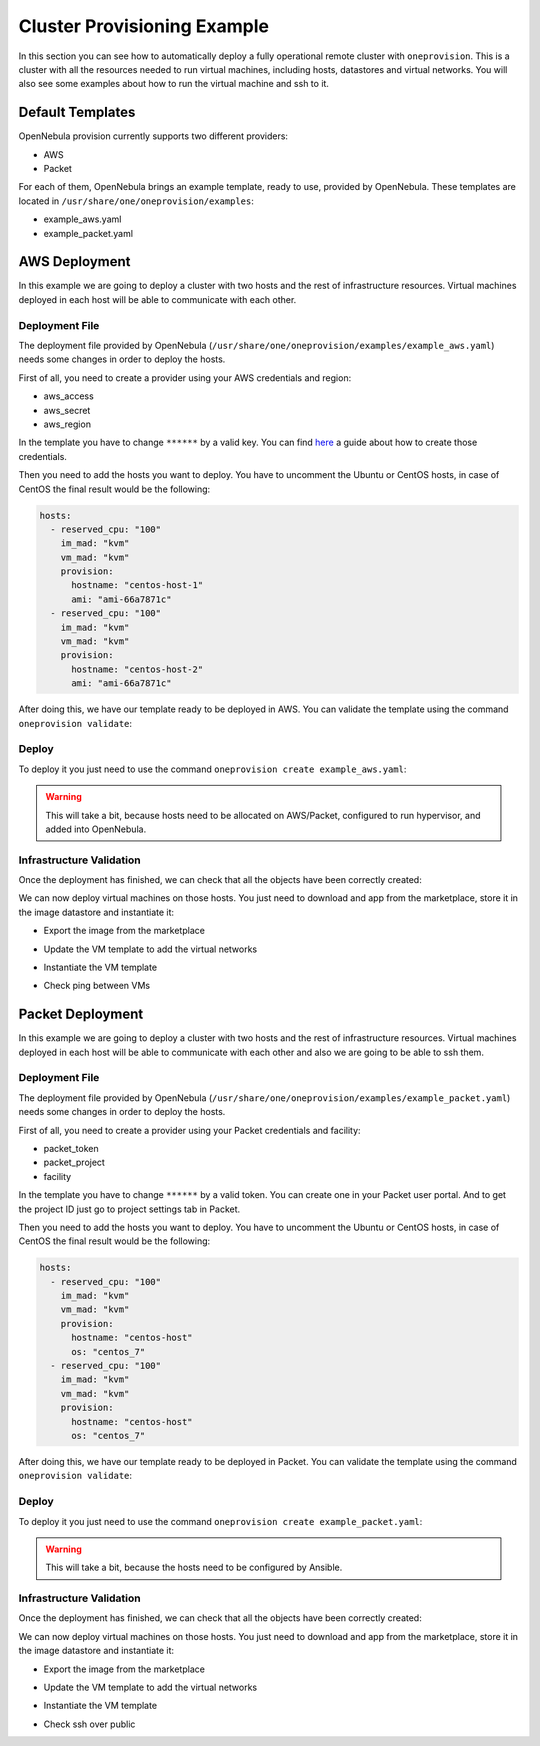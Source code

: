 .. _default_ddc_templates:

============================
Cluster Provisioning Example
============================

In this section you can see how to automatically deploy a fully operational remote cluster with ``oneprovision``. This is a cluster with all the resources needed to run virtual machines, including hosts, datastores and virtual networks. You will also see some examples about how to run the virtual machine and ssh to it.

Default Templates
-----------------

OpenNebula provision currently supports two different providers:

- AWS
- Packet

For each of them, OpenNebula brings an example template, ready to use, provided by OpenNebula. These templates are located in ``/usr/share/one/oneprovision/examples``:

- example_aws.yaml
- example_packet.yaml

AWS Deployment
--------------

In this example we are going to deploy a cluster with two hosts and the rest of infrastructure resources. Virtual machines deployed in each host will be able to communicate with each other.

.. image:: /images/ddc_aws_deployment.png
    :align: center

Deployment File
###############

The deployment file provided by OpenNebula (``/usr/share/one/oneprovision/examples/example_aws.yaml``) needs some changes in order to deploy the hosts.

First of all, you need to create a provider using your AWS credentials and region:

- aws_access
- aws_secret
- aws_region

.. prompt:: bash $ auto

    $ cat aws.yaml
    ---
    name: "aws"
    connection:
        aws_access: "**********"
        aws_secret: "**********"
        aws_region: "us-east-1"

    $ oneprovider create aws.yaml
    ID: 0

In the template you have to change ``******`` by a valid key. You can find `here <https://docs.aws.amazon.com/secretsmanager/latest/userguide/tutorials_basic.html>`__ a guide about how to create those credentials.

Then you need to add the hosts you want to deploy. You have to uncomment the Ubuntu or CentOS hosts, in case of CentOS the final result would be the following:

.. code::

    hosts:
      - reserved_cpu: "100"
        im_mad: "kvm"
        vm_mad: "kvm"
        provision:
          hostname: "centos-host-1"
          ami: "ami-66a7871c"
      - reserved_cpu: "100"
        im_mad: "kvm"
        vm_mad: "kvm"
        provision:
          hostname: "centos-host-2"
          ami: "ami-66a7871c"

After doing this, we have our template ready to be deployed in AWS. You can validate the template using the command ``oneprovision validate``:

.. prompt:: bash $ auto

    $ oneprovision validate example_aws.yaml && echo OK
    OK

Deploy
######

To deploy it you just need to use the command ``oneprovision create example_aws.yaml``:

.. prompt:: bash $ auto

    $ oneprovision create example_aws.yaml
    ID: ea5a0e54-7b22-4535-9e70-de6bc197f228

.. warning:: This will take a bit, because hosts need to be allocated on AWS/Packet, configured to run hypervisor, and added into OpenNebula.

Infrastructure Validation
#########################

Once the deployment has finished, we can check that all the objects have been correctly created:

.. prompt:: bash $ auto

    $ oneprovision host list
  ID NAME               CLUSTER         ALLOCATED_CPU      ALLOCATED_MEM STAT
   5 54.167.216.3       AWSCluster      0 / -100 (0%)                  - off
   4 100.24.17.189      AWSCluster      0 / -100 (0%)                  - off

    $ oneprovision datastore list
  ID NAME               SIZE AVA CLUSTERS IMAGES TYPE DS      TM      STAT
 111 AWSluster-system    0M -   106           0 sys  -        ssh     on
 110 AWSCluster-image    80G 97% 106           0 img  fs      ssh     on

    $ oneprovision network list
  ID USER     GROUP    NAME                             CLUSTERS   BRIDGE   LEASES
  15 oneadmin oneadmin AWSCluster-private                    106  vxbr100        0
  14 oneadmin oneadmin AWSCluster-private-host-only-nat      106      br0        0

We can now deploy virtual machines on those hosts. You just need to download and app from the marketplace, store it in the image datastore and instantiate it:

- Export the image from the marketplace

.. prompt:: bash $ auto

    $ onemarketapp export "Alpine Linux 3.11" "Alpine" -d 110
    IMAGE
        ID: 0
    VMTEMPLATE
        ID: 0

- Update the VM template to add the virtual networks

.. prompt:: bash $ auto

    $ ontemplate update 0
    NIC = [
        NETWORK = "AWSCluster-private",
        NETWORK_UNAME = "oneadmin",
        SECURITY_GROUPS = "0" ]
    NIC = [
        NETWORK = "AWSCluster-private-host-only-nat",
        NETWORK_UNAME = "oneadmin",
        SECURITY_GROUPS = "0" ]
    NIC_DEFAULT = [
        MODEL = "virtio" ]

- Instantiate the VM template

.. prompt:: bash $ auto

    # Instantiate it
    $ onetemplate instantiate 0 -m 2

- Check ping between VMs

.. image:: /images/ddc_aws_ping.png
    :align: center

Packet Deployment
-----------------

In this example we are going to deploy a cluster with two hosts and the rest of infrastructure resources. Virtual machines deployed in each host will be able to communicate with each other and also we are going to be able to ssh them.


.. image:: /images/ddc_packet_deployment.png
    :align: center

Deployment File
###############

The deployment file provided by OpenNebula (``/usr/share/one/oneprovision/examples/example_packet.yaml``) needs some changes in order to deploy the hosts.

First of all, you need to create a provider using your Packet credentials and facility:

- packet_token
- packet_project
- facility

.. prompt:: bash $ auto

    $ cat packet.yaml
    ---
    name: "packet"
    connection:
        packet_token:   "**********"
        packet_project: "**********"
        facility:       "ams1"

    $ oneprovider create packet.yaml
    ID: 1

In the template you have to change ``******`` by a valid token. You can create one in your Packet user portal. And to get the project ID just go to project settings tab in Packet.

Then you need to add the hosts you want to deploy. You have to uncomment the Ubuntu or CentOS hosts, in case of CentOS the final result would be the following:

.. code::

    hosts:
      - reserved_cpu: "100"
        im_mad: "kvm"
        vm_mad: "kvm"
        provision:
          hostname: "centos-host"
          os: "centos_7"
      - reserved_cpu: "100"
        im_mad: "kvm"
        vm_mad: "kvm"
        provision:
          hostname: "centos-host"
          os: "centos_7"

After doing this, we have our template ready to be deployed in Packet. You can validate the template using the command ``oneprovision validate``:

.. prompt:: bash $ auto

    $ oneprovision validate example_packet.yaml && echo OK
    OK

Deploy
######

To deploy it you just need to use the command ``oneprovision create example_packet.yaml``:

.. prompt:: bash $ auto

    $ oneprovision create example_packet.yaml
    ID: fd368975-d438-4588-b311-4c6d51a48679

.. warning:: This will take a bit, because the hosts need to be configured by Ansible.

Infrastructure Validation
#########################

Once the deployment has finished, we can check that all the objects have been correctly created:

.. prompt:: bash $ auto

    $ oneprovision host list
    ID NAME             CLUSTER         ALLOCATED_CPU      ALLOCATED_MEM STAT
    11 147.75.80.135    PacketClus       0 / 700 (0%)     0K / 7.8G (0%) on
    10 147.75.80.151    PacketClus       0 / 700 (0%)     0K / 7.8G (0%) on

    $ oneprovision datastore list
  ID NAME                   SIZE AVA CLUSTERS IMAGES TYPE DS      TM      STAT
 117 PacketCluster-system     0M -   108           0 sys  -       ssh     on
 116 PacketCluster-image     80G 97% 108           0 img  fs      ssh     on

    $ oneprovision network list
  ID USER     GROUP    NAME                             CLUSTERS   BRIDGE   LEASES
  22 oneadmin oneadmin PacketCluster-public             108        onebr22       0
  21 oneadmin oneadmin PacketCluster-private            108        vxbr100       0
  20 oneadmin oneadmin PacketCluster-private-host-only  108        br0           0

We can now deploy virtual machines on those hosts. You just need to download and app from the marketplace, store it in the image datastore and instantiate it:

- Export the image from the marketplace

.. prompt:: bash $ auto

    $ onemarketapp export "Alpine Linux 3.11" "Alpine" -d 116
    IMAGE
        ID: 0
    VMTEMPLATE
        ID: 0

- Update the VM template to add the virtual networks

.. prompt:: bash $ auto

    $ ontemplate update 0
    NIC = [
        NETWORK = "PacketCluster-private",
        NETWORK_UNAME = "oneadmin",
        SECURITY_GROUPS = "0" ]
    NIC = [
        NETWORK = "PacketCluster-private-host-only",
        NETWORK_UNAME = "oneadmin",
        SECURITY_GROUPS = "0" ]
    NIC_ALIAS = [
        EXTERNAL= "YES",
        NETWORK = "PacketCluster-public",
        NETWORK_UNAME = "oneadmin",
        PARENT = "NIC1",
        SECURITY_GROUPS = "0" ]
    NIC_DEFAULT = [
        MODEL = "virtio" ]

- Instantiate the VM template

.. prompt:: bash $ auto

    $ onetemplate instantiate 0 -m 2

- Check ssh over public

.. prompt:: bash $ auto

    $ ssh root@147.75.81.25
    Warning: Permanently added '147.75.81.25' (ECDSA) to the list of known hosts.
    localhost:~# ip a
    1: lo: <LOOPBACK,UP,LOWER_UP> mtu 65536 qdisc noqueue state UNKNOWN group default qlen 1000
        link/loopback 00:00:00:00:00:00 brd 00:00:00:00:00:00
        inet 127.0.0.1/8 scope host lo
            valid_lft forever preferred_lft forever
        inet6 ::1/128 scope host
            valid_lft forever preferred_lft forever
    2: eth0: <BROADCAST,MULTICAST,UP,LOWER_UP> mtu 1500 qdisc pfifo_fast state UP group default qlen 1000
        link/ether 02:00:c0:a8:a0:03 brd ff:ff:ff:ff:ff:ff
        inet 192.168.160.3/24 scope global eth0
            valid_lft forever preferred_lft forever
        inet6 fe80::c0ff:fea8:a003/64 scope link
            valid_lft forever preferred_lft forever
    3: eth1: <BROADCAST,MULTICAST,UP,LOWER_UP> mtu 1500 qdisc pfifo_fast state UP group default qlen 1000
        link/ether 02:00:c0:a8:96:03 brd ff:ff:ff:ff:ff:ff
        inet 192.168.150.3/24 scope global eth1
            valid_lft forever preferred_lft forever
        inet6 fe80::c0ff:fea8:9603/64 scope link
            valid_lft forever preferred_lft forever
